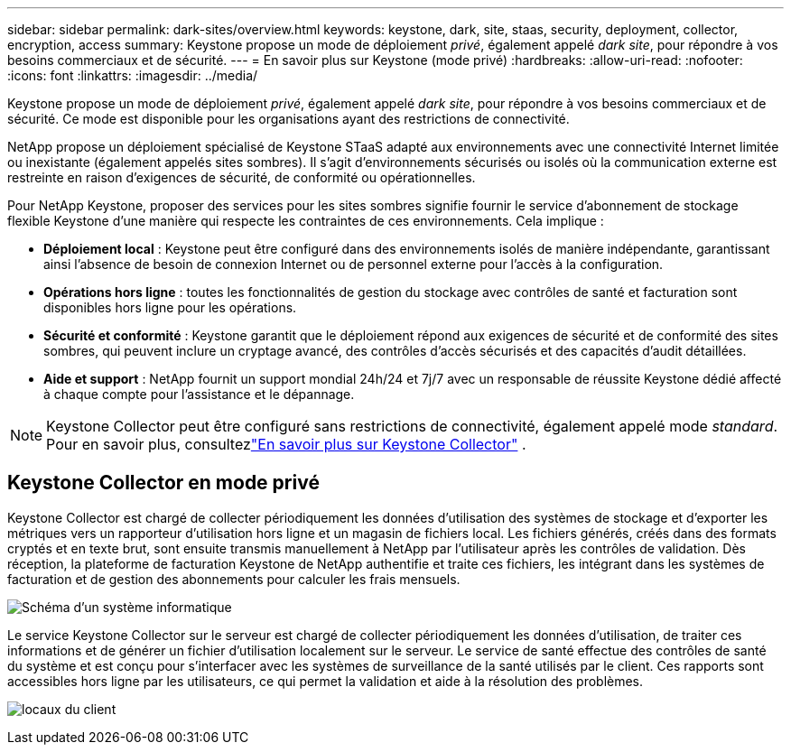 ---
sidebar: sidebar 
permalink: dark-sites/overview.html 
keywords: keystone, dark, site, staas, security, deployment, collector, encryption, access 
summary: Keystone propose un mode de déploiement _privé_, également appelé _dark site_, pour répondre à vos besoins commerciaux et de sécurité. 
---
= En savoir plus sur Keystone (mode privé)
:hardbreaks:
:allow-uri-read: 
:nofooter: 
:icons: font
:linkattrs: 
:imagesdir: ../media/


[role="lead"]
Keystone propose un mode de déploiement _privé_, également appelé _dark site_, pour répondre à vos besoins commerciaux et de sécurité.  Ce mode est disponible pour les organisations ayant des restrictions de connectivité.

NetApp propose un déploiement spécialisé de Keystone STaaS adapté aux environnements avec une connectivité Internet limitée ou inexistante (également appelés sites sombres).  Il s’agit d’environnements sécurisés ou isolés où la communication externe est restreinte en raison d’exigences de sécurité, de conformité ou opérationnelles.

Pour NetApp Keystone, proposer des services pour les sites sombres signifie fournir le service d'abonnement de stockage flexible Keystone d'une manière qui respecte les contraintes de ces environnements.  Cela implique :

* *Déploiement local* : Keystone peut être configuré dans des environnements isolés de manière indépendante, garantissant ainsi l'absence de besoin de connexion Internet ou de personnel externe pour l'accès à la configuration.
* *Opérations hors ligne* : toutes les fonctionnalités de gestion du stockage avec contrôles de santé et facturation sont disponibles hors ligne pour les opérations.
* *Sécurité et conformité* : Keystone garantit que le déploiement répond aux exigences de sécurité et de conformité des sites sombres, qui peuvent inclure un cryptage avancé, des contrôles d'accès sécurisés et des capacités d'audit détaillées.
* *Aide et support* : NetApp fournit un support mondial 24h/24 et 7j/7 avec un responsable de réussite Keystone dédié affecté à chaque compte pour l'assistance et le dépannage.



NOTE: Keystone Collector peut être configuré sans restrictions de connectivité, également appelé mode _standard_.  Pour en savoir plus, consultezlink:../installation/installation-overview.html["En savoir plus sur Keystone Collector"] .



== Keystone Collector en mode privé

Keystone Collector est chargé de collecter périodiquement les données d'utilisation des systèmes de stockage et d'exporter les métriques vers un rapporteur d'utilisation hors ligne et un magasin de fichiers local.  Les fichiers générés, créés dans des formats cryptés et en texte brut, sont ensuite transmis manuellement à NetApp par l'utilisateur après les contrôles de validation.  Dès réception, la plateforme de facturation Keystone de NetApp authentifie et traite ces fichiers, les intégrant dans les systèmes de facturation et de gestion des abonnements pour calculer les frais mensuels.

image:dark-sites-diagram-computer-system.png["Schéma d'un système informatique"]

Le service Keystone Collector sur le serveur est chargé de collecter périodiquement les données d'utilisation, de traiter ces informations et de générer un fichier d'utilisation localement sur le serveur.  Le service de santé effectue des contrôles de santé du système et est conçu pour s'interfacer avec les systèmes de surveillance de la santé utilisés par le client.  Ces rapports sont accessibles hors ligne par les utilisateurs, ce qui permet la validation et aide à la résolution des problèmes.

image:dark-sites-customer-premise.png["locaux du client"]
